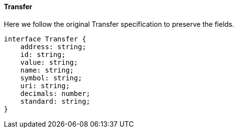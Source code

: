 ==== Transfer

Here we follow the original Transfer specification to preserve the fields.

[,typescript]
----
interface Transfer {
    address: string;
    id: string;
    value: string;
    name: string;
    symbol: string;
    uri: string;
    decimals: number;
    standard: string;
}
----